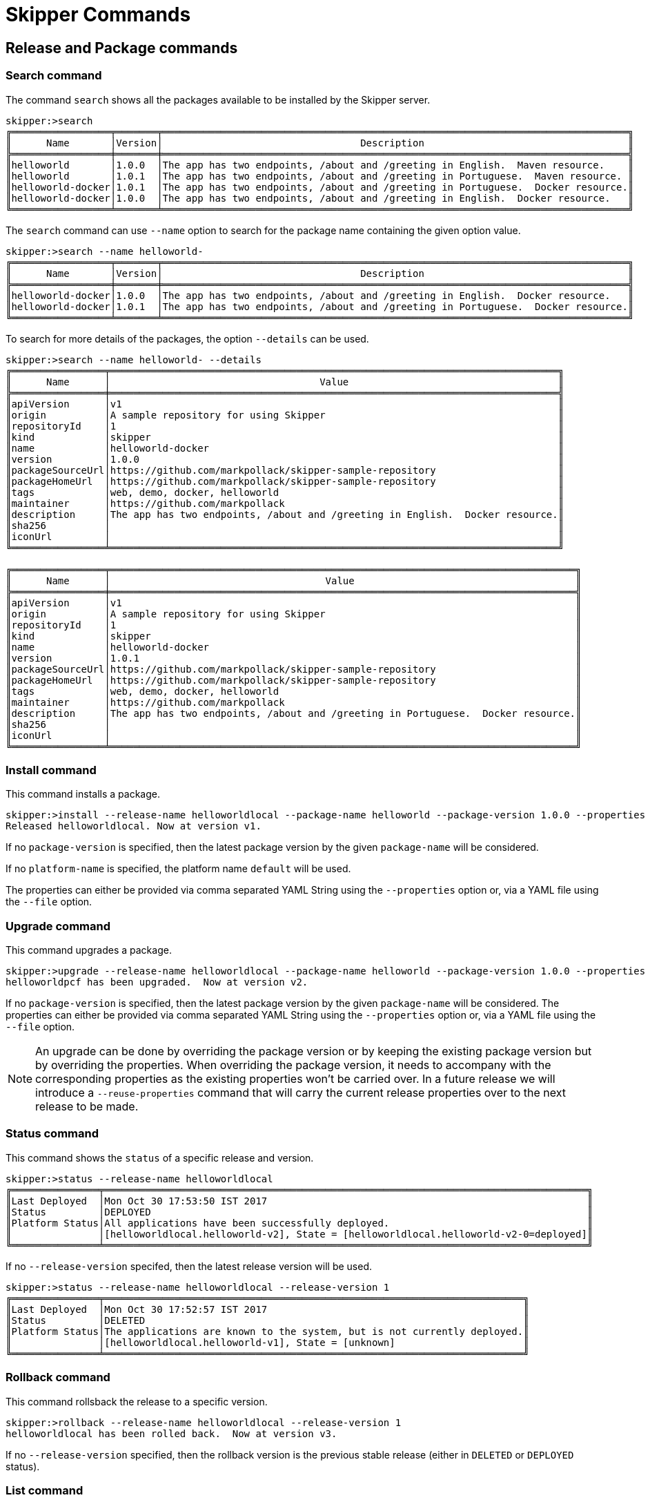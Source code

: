 [[skipper-commands-reference]]
= Skipper Commands

[[skipper-commands-release]]
== Release and Package commands

=== Search command
The command `search` shows all the packages available to be installed by the Skipper server.

[source,bash,options="nowrap"]
----
skipper:>search
╔═════════════════╤═══════╤════════════════════════════════════════════════════════════════════════════════╗
║      Name       │Version│                                  Description                                   ║
╠═════════════════╪═══════╪════════════════════════════════════════════════════════════════════════════════╣
║helloworld       │1.0.0  │The app has two endpoints, /about and /greeting in English.  Maven resource.    ║
║helloworld       │1.0.1  │The app has two endpoints, /about and /greeting in Portuguese.  Maven resource. ║
║helloworld-docker│1.0.1  │The app has two endpoints, /about and /greeting in Portuguese.  Docker resource.║
║helloworld-docker│1.0.0  │The app has two endpoints, /about and /greeting in English.  Docker resource.   ║
╚═════════════════╧═══════╧════════════════════════════════════════════════════════════════════════════════╝
----

The `search` command can use `--name` option to search for the package name containing the given option value.

[source,bash,options="nowrap"]
----
skipper:>search --name helloworld-
╔═════════════════╤═══════╤════════════════════════════════════════════════════════════════════════════════╗
║      Name       │Version│                                  Description                                   ║
╠═════════════════╪═══════╪════════════════════════════════════════════════════════════════════════════════╣
║helloworld-docker│1.0.0  │The app has two endpoints, /about and /greeting in English.  Docker resource.   ║
║helloworld-docker│1.0.1  │The app has two endpoints, /about and /greeting in Portuguese.  Docker resource.║
╚═════════════════╧═══════╧════════════════════════════════════════════════════════════════════════════════╝
----

To search for more details of the packages, the option `--details` can be used.

[source,bash,options="nowrap"]
----
skipper:>search --name helloworld- --details
╔════════════════╤═════════════════════════════════════════════════════════════════════════════╗
║      Name      │                                    Value                                    ║
╠════════════════╪═════════════════════════════════════════════════════════════════════════════╣
║apiVersion      │v1                                                                           ║
║origin          │A sample repository for using Skipper                                        ║
║repositoryId    │1                                                                            ║
║kind            │skipper                                                                      ║
║name            │helloworld-docker                                                            ║
║version         │1.0.0                                                                        ║
║packageSourceUrl│https://github.com/markpollack/skipper-sample-repository                     ║
║packageHomeUrl  │https://github.com/markpollack/skipper-sample-repository                     ║
║tags            │web, demo, docker, helloworld                                                ║
║maintainer      │https://github.com/markpollack                                               ║
║description     │The app has two endpoints, /about and /greeting in English.  Docker resource.║
║sha256          │                                                                             ║
║iconUrl         │                                                                             ║
╚════════════════╧═════════════════════════════════════════════════════════════════════════════╝

╔════════════════╤════════════════════════════════════════════════════════════════════════════════╗
║      Name      │                                     Value                                      ║
╠════════════════╪════════════════════════════════════════════════════════════════════════════════╣
║apiVersion      │v1                                                                              ║
║origin          │A sample repository for using Skipper                                           ║
║repositoryId    │1                                                                               ║
║kind            │skipper                                                                         ║
║name            │helloworld-docker                                                               ║
║version         │1.0.1                                                                           ║
║packageSourceUrl│https://github.com/markpollack/skipper-sample-repository                        ║
║packageHomeUrl  │https://github.com/markpollack/skipper-sample-repository                        ║
║tags            │web, demo, docker, helloworld                                                   ║
║maintainer      │https://github.com/markpollack                                                  ║
║description     │The app has two endpoints, /about and /greeting in Portuguese.  Docker resource.║
║sha256          │                                                                                ║
║iconUrl         │                                                                                ║
╚════════════════╧════════════════════════════════════════════════════════════════════════════════╝

----

=== Install command

This command installs a package.

[source,bash,options="nowrap"]
----
skipper:>install --release-name helloworldlocal --package-name helloworld --package-version 1.0.0 --properties spec.applicationProperties.server.port=8099
Released helloworldlocal. Now at version v1.
----

If no `package-version` is specified, then the latest package version by the given `package-name` will be considered.

If no `platform-name` is specified, the platform name `default` will be used.

The properties can either be provided via comma separated YAML String using the `--properties` option or, via a YAML
file using the `--file` option.

=== Upgrade command

This command upgrades a package.

[source,bash,options="nowrap"]
----
skipper:>upgrade --release-name helloworldlocal --package-name helloworld --package-version 1.0.0 --properties spec.applicationProperties.server.port=9090
helloworldpcf has been upgraded.  Now at version v2.
----

If no `package-version` is specified, then the latest package version by the given `package-name` will be considered.
The properties can either be provided via comma separated YAML String using the `--properties` option or, via a YAML
file using the `--file` option.

NOTE: An upgrade can be done by overriding the package version or by keeping the existing package version but by
overriding the properties. When overriding the package version, it needs to accompany with the corresponding
properties as the existing properties won't be carried over.
In a future release we will introduce a `--reuse-properties` command that will carry the current release properties over to the next release to be made.

=== Status command

This command shows the `status` of a specific release and version.

[source,bash,options="nowrap"]
----
skipper:>status --release-name helloworldlocal
╔═══════════════╤═══════════════════════════════════════════════════════════════════════════════════╗
║Last Deployed  │Mon Oct 30 17:53:50 IST 2017                                                       ║
║Status         │DEPLOYED                                                                           ║
║Platform Status│All applications have been successfully deployed.                                  ║
║               │[helloworldlocal.helloworld-v2], State = [helloworldlocal.helloworld-v2-0=deployed]║
╚═══════════════╧═══════════════════════════════════════════════════════════════════════════════════╝
----

If no `--release-version` specifed, then the latest release version will be used.

[source,bash,options="nowrap"]
----
skipper:>status --release-name helloworldlocal --release-version 1
╔═══════════════╤════════════════════════════════════════════════════════════════════════╗
║Last Deployed  │Mon Oct 30 17:52:57 IST 2017                                            ║
║Status         │DELETED                                                                 ║
║Platform Status│The applications are known to the system, but is not currently deployed.║
║               │[helloworldlocal.helloworld-v1], State = [unknown]                      ║
╚═══════════════╧════════════════════════════════════════════════════════════════════════╝
----

=== Rollback command

This command rollsback the release to a specific version.

[source,bash,options="nowrap"]
----
skipper:>rollback --release-name helloworldlocal --release-version 1
helloworldlocal has been rolled back.  Now at version v3.
----

If no `--release-version` specified, then the rollback version is the previous stable release (either in `DELETED` or
`DEPLOYED` status).

=== List command

This command lists the latest deployed or failed release.

[source,bash,options="nowrap"]
----
skipper:>list
╔═══════════════╤═══════╤═════════════════════════╤════════╤═══════════╤══════════════╤════════════╤══════════════════════════════════════════════════════════════════════════════╗
║     Name      │Version│      Last updated       │ Status │  Package  │   Package    │  Platform  │                               Platform Status                                ║
║               │       │                         │        │   Name    │   Version    │    Name    │                                                                              ║
╠═══════════════╪═══════╪═════════════════════════╪════════╪═══════════╪══════════════╪════════════╪══════════════════════════════════════════════════════════════════════════════╣
║helloworldlocal│3      │Mon Oct 30 17:57:41 IST  │DEPLOYED│helloworld │1.0.0         │default     │[helloworldlocal.helloworld-v3], State =                                      ║
║               │       │2017                     │        │           │              │            │[helloworldlocal.helloworld-v3-0=deployed]                                    ║
╚═══════════════╧═══════╧═════════════════════════╧════════╧═══════════╧══════════════╧════════════╧══════════════════════════════════════════════════════════════════════════════╝
----


=== History command

This command shows the history of a specific release.

[source,bash,options="nowrap"]
----
skipper:>history --release-name helloworldlocal
╔═══════╤════════════════════════════╤════════╤════════════╤═══════════════╤════════════════╗
║Version│        Last updated        │ Status │Package Name│Package Version│  Description   ║
╠═══════╪════════════════════════════╪════════╪════════════╪═══════════════╪════════════════╣
║3      │Mon Oct 30 17:57:41 IST 2017│DEPLOYED│helloworld  │1.0.0          │Upgrade complete║
║2      │Mon Oct 30 17:53:50 IST 2017│DELETED │helloworld  │1.0.0          │Delete complete ║
║1      │Mon Oct 30 17:52:57 IST 2017│DELETED │helloworld  │1.0.0          │Delete complete ║
╚═══════╧════════════════════════════╧════════╧════════════╧═══════════════╧════════════════╝
----

The number of revisions in the history result can be limited using `--max` option. For instance,

[source,bash,options="nowrap"]
----
skipper:>history --release-name helloworldlocal --max 2
╔═══════╤════════════════════════════╤════════╤════════════╤═══════════════╤════════════════╗
║Version│        Last updated        │ Status │Package Name│Package Version│  Description   ║
╠═══════╪════════════════════════════╪════════╪════════════╪═══════════════╪════════════════╣
║3      │Mon Oct 30 17:57:41 IST 2017│DEPLOYED│helloworld  │1.0.0          │Upgrade complete║
║2      │Mon Oct 30 17:53:50 IST 2017│DELETED │helloworld  │1.0.0          │Delete complete ║
╚═══════╧════════════════════════════╧════════╧════════════╧═══════════════╧════════════════╝
----

=== Delete command

This command deletes a specific release's latest deployed revision.

[source,bash,options="nowrap"]
----
skipper:>delete --release-name helloworldlocal
helloworldlocal has been deleted.
----


[[skipper-commands-manifest]]
== Manifest commands

The `manifest get` command shows the manifest used for a specific release.

[source,bash,options="nowrap"]
----
skipper:>manifest get --release-name helloworldk8s

---
# Source: template.yml
apiVersion: skipperPackageMetadata/v1
kind: SpringCloudDeployerApplication
metadata:
  name: helloworld-docker
spec:
  resource: docker:springcloud/spring-cloud-skipper-samples-helloworld:1.0.0.RELEASE
  applicationProperties:
  deploymentProperties:
    spring.cloud.deployer.kubernetes.createNodePort: 32123
----


[[skipper-commands-platform]]
== Platform commands

The `platform list` command shows the list all the available deployment platform accounts.

An example output of `platform list` can be

```
skipper:>platform list
╔════════╤════════════╤══════════════════════════════════════════════════════════════════════════════════════════════════════════════════════════════════════════════════════════════╗
║  Name  │    Type    │                                                                         Description                                                                          ║
╠════════╪════════════╪══════════════════════════════════════════════════════════════════════════════════════════════════════════════════════════════════════════════════════════════╣
║default │local       │ShutdownTimeout = [30], EnvVarsToInherit = [TMP,LANG,LANGUAGE,LC_.*,PATH], JavaCmd =                                                                          ║
║        │            │[/Library/Java/JavaVirtualMachines/jdk1.8.0_131.jdk/Contents/Home/jre/bin/java], WorkingDirectoriesRoot = [/var/folders/t3/qf1wkpwj4lgd9gjccwk0wr7h0000gp/T], ║
║        │            │DeleteFilesOnExit = [true]                                                                                                                                    ║
║cf-dev  │cloudfoundry│org = [scdf-ci], space = [ilaya-space], url = [https://api.run.pivotal.io]                                                                                    ║
║minikube│kubernetes  │master url = [https://192.168.99.101:8443/], namespace = [default], api version = [v1]                                                                        ║
╚════════╧════════════╧══════════════════════════════════════════════════════════════════════════════════════════════════════════════════════════════════════════════════════════════╝
```

[[skipper-commands-repository]]
== Repository commands

You can list add or delete a repository using the commands `repo add`, `repo delete` and `repo list`

An example output of `repo list` is shown below
```
skipper:>repo list
╔════════════╤═══════════════════════════════════════════════════════════╤═════╤═════╗
║    Name    │                            URL                            │Local│Order║
╠════════════╪═══════════════════════════════════════════════════════════╪═════╪═════╣
║experimental│http://skipper-repository.cfapps.io/repository/experimental│false│0    ║
║local       │http://10.55.13.45:7577                                    │true │1    ║
╚════════════╧═══════════════════════════════════════════════════════════╧═════╧═════╝
```
If a repository is local, it is backed by Skipper's database and you will be able to upload packages to the repository.
If it is not local, it is a remote repository and you are only
able to read packages.
The packages in a remote repository are updated outside of Skipper's control.
The 1.0 M1 release only polls the remote repository for contents upon server startup.
Follow issue https://github.com/spring-cloud/spring-cloud-skipper/issues/262[GH-262] for more on adding support for dynamic updating of remote repository metadata.
